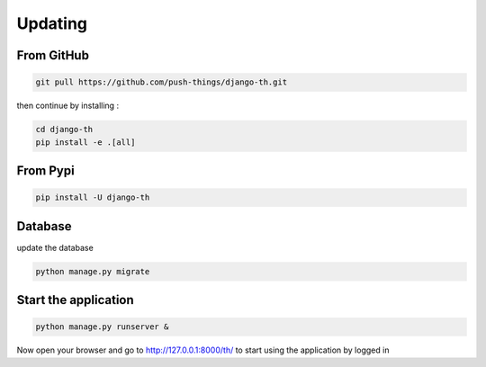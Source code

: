 .. _installation:

========
Updating
========


From GitHub
===========

.. code-block:: bash

    git pull https://github.com/push-things/django-th.git

then continue by installing :

.. code-block:: bash

    cd django-th
    pip install -e .[all]


From Pypi
=========


.. code-block:: bash

    pip install -U django-th


Database
========

update the database

.. code-block:: bash

    python manage.py migrate


Start the application
=====================

.. code-block:: bash

    python manage.py runserver &


Now open your browser and go to http://127.0.0.1:8000/th/ to start using the application by logged in
